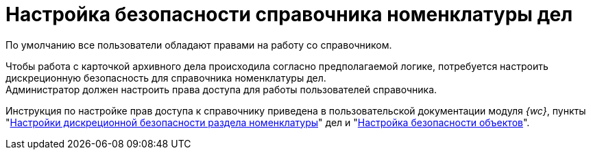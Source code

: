 = Настройка безопасности справочника номенклатуры дел

По умолчанию все пользователи обладают правами на работу со справочником.

Чтобы работа с карточкой архивного дела происходила согласно предполагаемой логике, потребуется настроить дискреционную безопасность для справочника номенклатуры дел. +
Администратор должен настроить права доступа для работы пользователей справочника.

Инструкция по настройке прав доступа к справочнику приведена в пользовательской документации модуля _{wc}_, пункты "xref:webclient:user:directories/nomenclature/.security.adoc[Настройки дискреционной безопасности раздела номенклатуры]" дел и "xref:webclient:user:security.adoc[Настройка безопасности объектов]".
